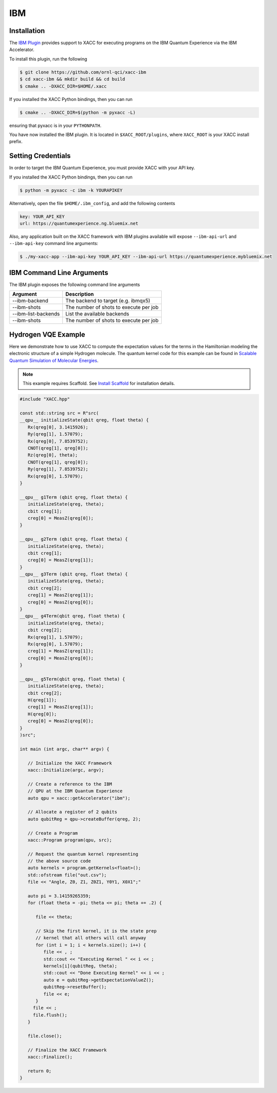 IBM
===

Installation
-------------

The `IBM Plugin <https://github.com/ornl-qci/xacc-ibm>`_ provides
support to XACC for executing programs
on the IBM Quantum Experience via the IBM Accelerator.

To install this plugin, run the following

.. code::

   $ git clone https://github.com/ornl-qci/xacc-ibm
   $ cd xacc-ibm && mkdir build && cd build
   $ cmake .. -DXACC_DIR=$HOME/.xacc 

If you installed the XACC Python bindings, then you can run 

.. code::

   $ cmake .. -DXACC_DIR=$(python -m pyxacc -L)

ensuring that pyxacc is in your ``PYTHONPATH``.

You have now installed the IBM plugin. It is located in ``$XACC_ROOT/plugins``,
where ``XACC_ROOT`` is your XACC install prefix.

Setting Credentials
-------------------

In order to target the IBM Quantum Experience, you must provide XACC with your API key.

If you installed the XACC Python bindings, then you can run 

.. code::

   $ python -m pyxacc -c ibm -k YOURAPIKEY 


Alternatively, open the file ``$HOME/.ibm_config``, and add the following contents

.. code:: bash

   key: YOUR_API_KEY
   url: https://quantumexperience.ng.bluemix.net

Also, any application built on the XACC framework with IBM plugins available
will expose ``--ibm-api-url`` and ``--ibm-api-key`` command line arguments:

.. code:: bash

   $ ./my-xacc-app --ibm-api-key YOUR_API_KEY --ibm-api-url https://quantumexperience.mybluemix.net

IBM Command Line Arguments
---------------------------
The IBM plugin exposes the following command line arguments

+------------------------+----------------------------------------+
| Argument               |            Description                 |
+========================+========================================+
| --ibm-backend          | The backend to target (e.g. ibmqx5)    |
+------------------------+----------------------------------------+
| --ibm-shots            | The number of shots to execute per job |
+------------------------+----------------------------------------+
| --ibm-list-backends    | List the available backends            |
+------------------------+----------------------------------------+
| --ibm-shots            | The number of shots to execute per job |
+------------------------+----------------------------------------+

Hydrogen VQE Example
---------------------
Here we demonstrate how to use XACC to compute the expectation values for the
terms in the Hamiltonian modeling the
electronic structure of a simple Hydrogen molecule. The quantum
kernel code for this example can be found in `Scalable Quantum Simulation of Molecular Energies <https://arxiv.org/abs/1512.06860>`_.

.. note::

   This example requires Scaffold. See `Install Scaffold <scaffold.html>`_ for
   installation details.

.. code-block:: cpp

   #include "XACC.hpp"

   const std::string src = R"src(
   __qpu__ initializeState(qbit qreg, float theta) {
      Rx(qreg[0], 3.1415926);
      Ry(qreg[1], 1.57079);
      Rx(qreg[0], 7.8539752);
      CNOT(qreg[1], qreg[0]);
      Rz(qreg[0], theta);
      CNOT(qreg[1], qreg[0]);
      Ry(qreg[1], 7.8539752);
      Rx(qreg[0], 1.57079);
   }
   
   __qpu__ g1Term (qbit qreg, float theta) {
      initializeState(qreg, theta);
      cbit creg[1];
      creg[0] = MeasZ(qreg[0]);
   }
   
   __qpu__ g2Term (qbit qreg, float theta) {
      initializeState(qreg, theta);
      cbit creg[1];
      creg[0] = MeasZ(qreg[1]);
   }
   __qpu__ g3Term (qbit qreg, float theta) {
      initializeState(qreg, theta);
      cbit creg[2];
      creg[1] = MeasZ(qreg[1]);
      creg[0] = MeasZ(qreg[0]);
   }
   __qpu__ g4Term(qbit qreg, float theta) {
      initializeState(qreg, theta);
      cbit creg[2];
      Rx(qreg[1], 1.57079);
      Rx(qreg[0], 1.57079);
      creg[1] = MeasZ(qreg[1]);
      creg[0] = MeasZ(qreg[0]);
   }
   
   __qpu__ g5Term(qbit qreg, float theta) {
      initializeState(qreg, theta);
      cbit creg[2];
      H(qreg[1]);
      creg[1] = MeasZ(qreg[1]);
      H(qreg[0]);
      creg[0] = MeasZ(qreg[0]);
   }
   )src";

   int main (int argc, char** argv) {

      // Initialize the XACC Framework
      xacc::Initialize(argc, argv);

      // Create a reference to the IBM
      // QPU at the IBM Quantum Experience
      auto qpu = xacc::getAccelerator("ibm");

      // Allocate a register of 2 qubits
      auto qubitReg = qpu->createBuffer(qreg, 2);

      // Create a Program
      xacc::Program program(qpu, src);

      // Request the quantum kernel representing
      // the above source code
      auto kernels = program.getKernels<float>();
      std::ofstream file("out.csv");
      file << "Angle, Z0, Z1, Z0Z1, Y0Y1, X0X1";"

      auto pi = 3.14159265359;
      for (float theta = -pi; theta <= pi; theta += .2) {

         file << theta;

         // Skip the first kernel, it is the state prep
         // kernel that all others will call anyway
         for (int i = 1; i < kernels.size(); i++) {
            file << , ;
            std::cout << "Executing Kernel " << i << ;
            kernels[i](qubitReg, theta);
            std::cout << "Done Executing Kernel" << i << ;
            auto e = qubitReg->getExpectationValueZ();
            qubitReg->resetBuffer();
            file << e;
         }
        file << ;
        file.flush();
      }

      file.close();

      // Finalize the XACC Framework
      xacc::Finalize();

      return 0;
   }


